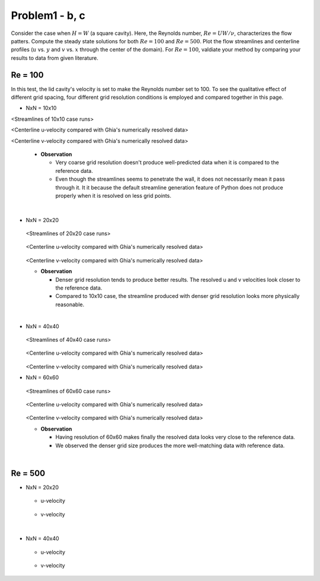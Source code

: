 ================
 Problem1 - b, c
================

Consider the case when :math:`H=W` (a square cavity). Here, the Reynolds number, :math:`Re=UW/\nu`, characterizes the flow patters. Compute the steady state solutions for both :math:`Re=100` and :math:`Re=500`. Plot the flow streamlines and centerline profiles (:math:`u` vs. :math:`y` and :math:`v` vs. :math:`x` through the center of the domain). For :math:`Re=100`, valdiate your method by comparing your results to data from given literature.


---------
 Re = 100
---------

In this test, the lid cavity's velocity is set to make the Reynolds number set to 100. To see the qualitative effect of different grid spacing, four different grid resolution conditions is employed and compared together in this page.

- NxN = 10x10

.. image:: ./images/Re100/strm_10x10.png
   :width: 80%

<Streamlines of 10x10 case runs>


.. image:: ./images/Re100/uVel_10x10.png
   :width: 60%

<Centerline u-velocity compared with Ghia's numerically resolved data>


.. image:: ./images/Re100/vVel_10x10.png
   :width: 60%

<Centerline v-velocity compared with Ghia's numerically resolved data>

  - **Observation**

    - Very coarse grid resolution doesn't produce well-predicted data when it is compared to the reference data.
    - Even though the streamlines seems to penetrate the wall, it does not necessarily mean it pass through it. It it because the default streamline generation feature of Python does not produce properly when it is resolved on less grid points.


|
  
- NxN = 20x20

  .. figure:: ./images/Re100/strm_20x20.png
     :scale: 80%

  <Streamlines of 20x20 case runs>

  .. figure:: ./images/Re100/uVel_20x20.png
     :scale: 60%

  <Centerline u-velocity compared with Ghia's numerically resolved data>

  .. figure:: ./images/Re100/vVel_20x20.png
     :scale: 60%

  <Centerline v-velocity compared with Ghia's numerically resolved data>

  - **Observation**

    - Denser grid resolution tends to produce better results. The resolved u and v velocities look closer to the reference data.
    - Compared to 10x10 case, the streamline produced with denser grid resolution looks more physically reasonable.



 
|

- NxN = 40x40

  .. figure:: ./images/Re100/strm_40x40.png
     :scale: 80%

  <Streamlines of 40x40 case runs>

  .. figure:: ./images/Re100/uVel_40x40.png
     :scale: 60%

  <Centerline u-velocity compared with Ghia's numerically resolved data>

  .. figure:: ./images/Re100/vVel_40x40.png
     :scale: 60%

  <Centerline v-velocity compared with Ghia's numerically resolved data>


- NxN = 60x60

  .. figure:: ./images/Re100/strm_60x60.png
     :scale: 80%

  <Streamlines of 60x60 case runs>

  .. figure:: ./images/Re100/uVel_60x60.png
     :scale: 60%

  <Centerline u-velocity compared with Ghia's numerically resolved data>

  .. figure:: ./images/Re100/vVel_60x60.png
     :scale: 60%

  <Centerline v-velocity compared with Ghia's numerically resolved data>

  - **Observation**
   
    - Having resolution of 60x60 makes finally the resolved data looks very close to the reference data.
    - We observed the denser grid size produces the more well-matching data with reference data.



|

---------
 Re = 500
---------


- NxN = 20x20

  .. figure:: ./images/Re500/strm_20x20.png
     :scale: 80%

  - u-velocity

    .. figure:: ./images/Re500/uVel_20x20.png
       :scale: 60%

  - v-velocity

    .. figure:: ./images/Re500/vVel_20x20.png
       :scale: 60%

|


- NxN = 40x40

  .. figure:: ./images/Re500/strm_40x40.png
     :scale: 80%

  - u-velocity

    .. figure:: ./images/Re500/uVel_40x40.png
       :scale: 60%

  - v-velocity

    .. figure:: ./images/Re500/vVel_40x40.png
       :scale: 60%

